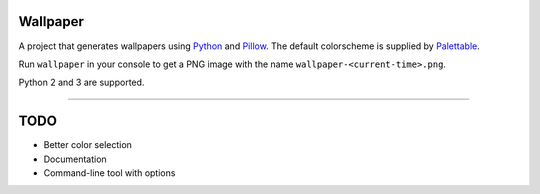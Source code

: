 Wallpaper
=========

.. image:: https://raw.githubusercontent.com/mitakas/wallpaper/master/docs/wallpaper.png

A project that generates wallpapers using `Python <https://www.python.org/>`_ and `Pillow <https://python-pillow.org/>`_.
The  default colorscheme is supplied by `Palettable <https://jiffyclub.github.io/palettable/>`_.

Run ``wallpaper`` in your console to get a PNG image with the name ``wallpaper-<current-time>.png``.

Python 2 and 3 are supported.

----

TODO
====

* Better color selection
* Documentation
* Command-line tool with options

